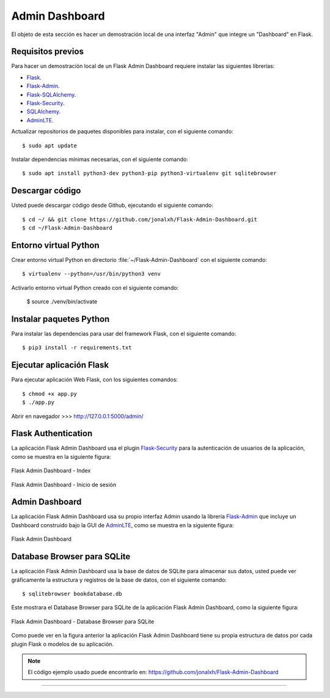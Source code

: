 .. _python_flask_admin_dashboard:

Admin Dashboard
===============

El objeto de esta sección es hacer un demostración local de una
interfaz "Admin" que integre un "Dashboard" en Flask.


Requisitos previos
------------------

Para hacer un demostración local de un Flask Admin Dashboard
requiere instalar las siguientes librerías:

- `Flask <https://pypi.org/project/Flask/>`_.

- `Flask-Admin <https://pypi.org/project/Flask-Admin/>`_.

- `Flask-SQLAlchemy <https://pypi.org/project/Flask-SQLAlchemy/>`_.

- `Flask-Security <https://pypi.org/project/Flask-Security/>`_.

- `SQLAlchemy <https://pypi.org/project/SQLAlchemy/>`_.

- `AdminLTE <https://adminlte.io>`_.

Actualizar repositorios de paquetes disponibles para instalar, con
el siguiente comando:

::

    $ sudo apt update

Instalar dependencias mínimas necesarias, con el siguiente comando:

::

    $ sudo apt install python3-dev python3-pip python3-virtualenv git sqlitebrowser


Descargar código
-----------------

Usted puede descargar código desde Github, ejecutando el siguiente comando:

::

    $ cd ~/ && git clone https://github.com/jonalxh/Flask-Admin-Dashboard.git
    $ cd ~/Flask-Admin-Dashboard


Entorno virtual Python
----------------------

Crear entorno virtual Python en directorio :file:`~/Flask-Admin-Dashboard` con el siguiente comando:

::

    $ virtualenv --python=/usr/bin/python3 venv


Activarlo entorno virtual Python creado con el siguiente comando:

    $ source ./venv/bin/activate


Instalar paquetes Python
------------------------

Para instalar las dependencias para usar del framework Flask, con el siguiente comando:

::

    $ pip3 install -r requirements.txt


Ejecutar aplicación Flask
-------------------------

Para ejecutar aplicación Web Flask, con los siguientes comandos:

::

    $ chmod +x app.py
    $ ./app.py

Abrir en navegador >>> http://127.0.0.1:5000/admin/


Flask Authentication
--------------------

La aplicación Flask Admin Dashboard usa el plugin
`Flask-Security <https://pypi.org/project/Flask-Security/>`_ para
la autenticación de usuarios de la aplicación, como se muestra
en la siguiente figura:

.. figure:: ../_static/images/flask-admin-dashboard-index.png
  :class: image-inline
  :alt: Flask Admin Dashboard - Index
  :align: center

  Flask Admin Dashboard - Index

.. figure:: ../_static/images/flask-admin-dashboard-login.png
  :class: image-inline
  :alt: Flask Admin Dashboard - Inicio de sesión
  :align: center

  Flask Admin Dashboard - Inicio de sesión


Admin Dashboard
---------------

La aplicación Flask Admin Dashboard usa su propio interfaz Admin usando la
librería `Flask-Admin <https://pypi.org/project/Flask-Admin/>`_ que
incluye un Dashboard construido bajo la GUI de `AdminLTE <https://adminlte.io>`_,
como se muestra en la siguiente figura:

.. figure:: ../_static/images/flask-admin-dashboard.png
  :class: image-inline
  :alt: Flask Admin Dashboard
  :align: center

  Flask Admin Dashboard


Database Browser para SQLite
----------------------------

La aplicación Flask Admin Dashboard usa la base de datos de SQLite para
almacenar sus datos, usted puede ver gráficamente la estructura y registros
de la base de datos, con el siguiente comando:

::

    $ sqlitebrowser bookdatabase.db

Este mostrara el Database Browser para SQLite de la aplicación Flask
Admin Dashboard, como la siguiente figura:

.. figure:: ../_static/images/flask-admin-dashboard-sqlitebrowser-db.png
  :class: image-inline
  :alt: Flask Admin Dashboard - Database Browser para SQLite
  :align: center

  Flask Admin Dashboard - Database Browser para SQLite

Como puede ver en la figura anterior la aplicación Flask Admin Dashboard
tiene su propia estructura de datos por cada plugin Flask o modelos de
su aplicación.

.. note::
    El código ejemplo usado puede encontrarlo en: https://github.com/jonalxh/Flask-Admin-Dashboard


----


.. seealso::

    Consulte la sección de :ref:`lecturas suplementarias <lecturas_extras_leccion6>`
    del entrenamiento para ampliar su conocimiento en esta temática.


.. raw:: html
   :file: ../_templates/partials/soporte_profesional.html

.. disqus::
